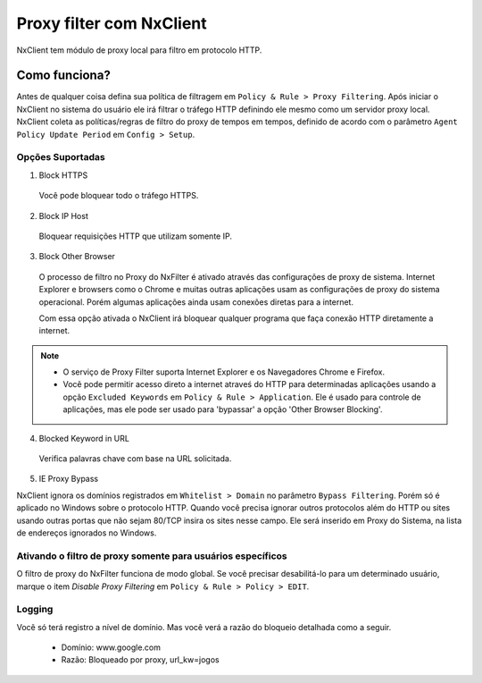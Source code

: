 *******************************
Proxy filter com NxClient
*******************************

NxClient tem módulo de proxy local para filtro em protocolo HTTP.

Como funciona?
--------------

Antes de qualquer coisa defina sua política de filtragem em ``Policy & Rule > Proxy Filtering``. Após iniciar o NxClient no sistema do usuário ele irá filtrar o tráfego HTTP definindo ele mesmo como um servidor proxy local. NxClient coleta as políticas/regras de filtro do proxy de tempos em tempos, definido de acordo com o parâmetro ``Agent Policy Update Period`` em ``Config > Setup``.

Opções Suportadas
^^^^^^^^^^^^^^^^^^

1. Block HTTPS

 Você pode bloquear todo o tráfego HTTPS.

2. Block IP Host

 Bloquear requisições HTTP que utilizam somente IP.

3. Block Other Browser
 
 O processo de filtro no Proxy do NxFilter é ativado através das configurações de proxy de sistema. Internet Explorer e browsers como o Chrome e muitas outras aplicações usam as configurações de proxy do sistema operacional. Porém algumas aplicações ainda usam conexões diretas para a internet. 

 Com essa opção ativada o NxClient irá bloquear qualquer programa que faça conexão HTTP diretamente a internet.

.. note::
  
  - O serviço de Proxy Filter suporta Internet Explorer e os Navegadores Chrome e Firefox.
 
  - Você pode permitir acesso direto a internet atraveś do HTTP para determinadas aplicações usando a opção ``Excluded Keywords`` em ``Policy & Rule > Application``. Ele é usado para controle de aplicações, mas ele pode ser usado para 'bypassar' a opção 'Other Browser Blocking'.

4. Blocked Keyword in URL

 Verifica palavras chave com base na URL solicitada.

5. IE Proxy Bypass

NxClient ignora os domínios registrados em ``Whitelist > Domain`` no parâmetro ``Bypass Filtering``. Porém só é aplicado no Windows sobre o protocolo HTTP. Quando você precisa ignorar outros protocolos além do HTTP ou sites usando outras portas que não sejam 80/TCP insira os sites nesse campo. Ele será inserido em Proxy do Sistema, na lista de endereços ignorados no Windows.

Ativando o filtro de proxy somente para usuários específicos
^^^^^^^^^^^^^^^^^^^^^^^^^^^^^^^^^^^^^^^^^^^^^^^^^^^^^^^^^^^^^

O filtro de proxy do NxFilter funciona de modo global. Se você precisar desabilitá-lo para um determinado usuário, marque o item `Disable Proxy Filtering` em ``Policy & Rule > Policy > EDIT``.

Logging
^^^^^^^^

Você só terá registro a nível de domínio. Mas você verá a razão do bloqueio detalhada como a seguir.

 - Domínio: www.google.com
 - Razão: Bloqueado por proxy, url_kw=jogos
